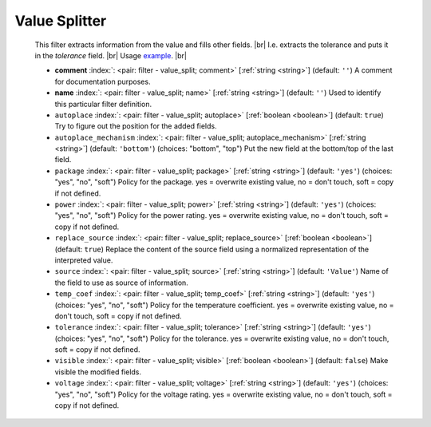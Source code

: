 .. Automatically generated by KiBot, please don't edit this file

.. index::
   pair: Value Splitter; value_split

Value Splitter
~~~~~~~~~~~~~~

   This filter extracts information from the value and fills other fields. |br|
   I.e. extracts the tolerance and puts it in the `tolerance` field. |br|
   Usage `example <https://inti-cmnb.github.io/kibot-examples-1/value_split/>`__. |br|

   -  **comment** :index:`: <pair: filter - value_split; comment>` [:ref:`string <string>`] (default: ``''``) A comment for documentation purposes.
   -  **name** :index:`: <pair: filter - value_split; name>` [:ref:`string <string>`] (default: ``''``) Used to identify this particular filter definition.
   -  ``autoplace`` :index:`: <pair: filter - value_split; autoplace>` [:ref:`boolean <boolean>`] (default: ``true``) Try to figure out the position for the added fields.
   -  ``autoplace_mechanism`` :index:`: <pair: filter - value_split; autoplace_mechanism>` [:ref:`string <string>`] (default: ``'bottom'``) (choices: "bottom", "top") Put the new field at the bottom/top of the last field.
   -  ``package`` :index:`: <pair: filter - value_split; package>` [:ref:`string <string>`] (default: ``'yes'``) (choices: "yes", "no", "soft") Policy for the package.
      yes = overwrite existing value, no = don't touch, soft = copy if not defined.
   -  ``power`` :index:`: <pair: filter - value_split; power>` [:ref:`string <string>`] (default: ``'yes'``) (choices: "yes", "no", "soft") Policy for the power rating.
      yes = overwrite existing value, no = don't touch, soft = copy if not defined.
   -  ``replace_source`` :index:`: <pair: filter - value_split; replace_source>` [:ref:`boolean <boolean>`] (default: ``true``) Replace the content of the source field using a normalized representation of the interpreted value.
   -  ``source`` :index:`: <pair: filter - value_split; source>` [:ref:`string <string>`] (default: ``'Value'``) Name of the field to use as source of information.
   -  ``temp_coef`` :index:`: <pair: filter - value_split; temp_coef>` [:ref:`string <string>`] (default: ``'yes'``) (choices: "yes", "no", "soft") Policy for the temperature coefficient.
      yes = overwrite existing value, no = don't touch, soft = copy if not defined.
   -  ``tolerance`` :index:`: <pair: filter - value_split; tolerance>` [:ref:`string <string>`] (default: ``'yes'``) (choices: "yes", "no", "soft") Policy for the tolerance.
      yes = overwrite existing value, no = don't touch, soft = copy if not defined.
   -  ``visible`` :index:`: <pair: filter - value_split; visible>` [:ref:`boolean <boolean>`] (default: ``false``) Make visible the modified fields.
   -  ``voltage`` :index:`: <pair: filter - value_split; voltage>` [:ref:`string <string>`] (default: ``'yes'``) (choices: "yes", "no", "soft") Policy for the voltage rating.
      yes = overwrite existing value, no = don't touch, soft = copy if not defined.

